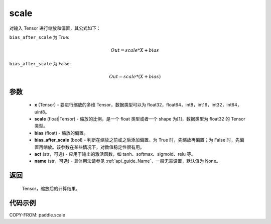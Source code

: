 .. _cn_api_fluid_layers_scale:

scale
-------------------------------

.. py:function:: paddle.scale(x, scale=1.0, bias=0.0, bias_after_scale=True, act=None, name=None)

对输入 Tensor 进行缩放和偏置，其公式如下：

``bias_after_scale`` 为 True:

.. math::
                        Out=scale*X+bias

``bias_after_scale`` 为 False:

.. math::
                        Out=scale*(X+bias)

参数
::::::::::::

        - **x** (Tensor) - 要进行缩放的多维 Tensor，数据类型可以为 float32，float64，int8，int16，int32，int64，uint8。
        - **scale** (float|Tensor) - 缩放的比例，是一个 float 类型或者一个 shape 为[1]，数据类型为 float32 的 Tensor 类型。
        - **bias** (float) - 缩放的偏置。
        - **bias_after_scale** (bool) - 判断在缩放之前或之后添加偏置。为 True 时，先缩放再偏置；为 False 时，先偏置再缩放。该参数在某些情况下，对数值稳定性很有用。
        - **act** (str，可选) - 应用于输出的激活函数，如 tanh、softmax、sigmoid、relu 等。
        - **name** (str，可选) - 具体用法请参见 :ref:`api_guide_Name`，一般无需设置，默认值为 None。

返回
::::::::::::
 Tensor，缩放后的计算结果。

代码示例
::::::::::::

COPY-FROM: paddle.scale
